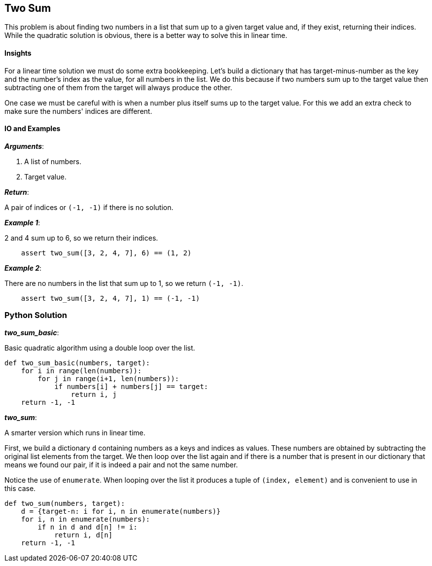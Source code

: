 == Two Sum

This problem is about finding two numbers in a list that sum up to a given target value and, if they exist, returning their indices.
While the quadratic solution is obvious, there is a better way to solve this in linear time.

==== Insights

For a linear time solution we must do some extra bookkeeping.
Let's build a dictionary that has target-minus-number as the key and the number's index as the value, for all numbers in the list.
We do this because if two numbers sum up to the target value then subtracting one of them from the target will always produce the other.

One case we must be careful with is when a number plus itself sums up to the target value.
For this we add an extra check to make sure the numbers' indices are different.

==== IO and Examples

*_Arguments_*:

1. A list of numbers.
2. Target value.

*_Return_*:

A pair of indices or `(-1, -1)` if there is no solution.

*_Example 1_*:

2 and 4 sum up to 6, so we return their indices.

[source,python]

    assert two_sum([3, 2, 4, 7], 6) == (1, 2)

*_Example 2_*:

There are no numbers in the list that sum up to 1, so we return `(-1, -1)`.
[source,python]

    assert two_sum([3, 2, 4, 7], 1) == (-1, -1)

=== Python Solution

*_two_sum_basic_*:

Basic quadratic algorithm using a double loop over the list.

[source,python]
----
def two_sum_basic(numbers, target):
    for i in range(len(numbers)):
        for j in range(i+1, len(numbers)):
            if numbers[i] + numbers[j] == target:
                return i, j
    return -1, -1
----

*_two_sum_*:

A smarter version which runs in linear time.

First, we build a dictionary `d` containing numbers as a keys and  indices as values.
These numbers are obtained by subtracting the original list elements from the target.
We then loop over the list again and if there is a number that is present in our dictionary that means we found our pair, if it is indeed a pair and not the same number.

Notice the use of `enumerate`.
When looping over the list it produces a tuple of `(index, element)` and is convenient to use in this case.

[source,python]
----
def two_sum(numbers, target):
    d = {target-n: i for i, n in enumerate(numbers)}
    for i, n in enumerate(numbers):
        if n in d and d[n] != i:
            return i, d[n]
    return -1, -1
----
